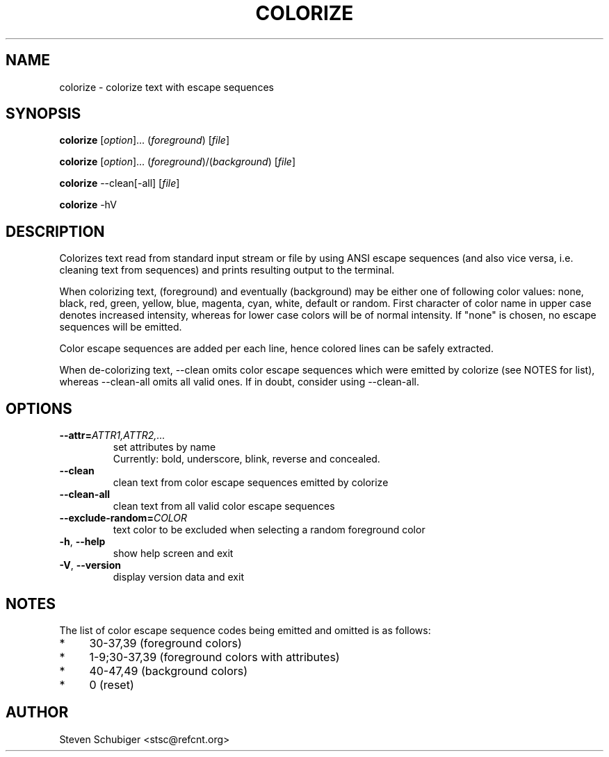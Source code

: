 .TH COLORIZE 1 "2017-04-19" "colorize v0.60" "User Commands"
.SH NAME
colorize \- colorize text with escape sequences
.SH SYNOPSIS
\fBcolorize\fR [\fIoption\fR]... (\fIforeground\fR) [\fIfile\fR]
.PP
\fBcolorize\fR [\fIoption\fR]... (\fIforeground\fR)/(\fIbackground\fR) [\fIfile\fR]
.PP
\fBcolorize\fR \-\-clean[\-all] [\fIfile\fR]
.PP
\fBcolorize\fR \-hV
.SH DESCRIPTION
Colorizes text read from standard input stream or file by using ANSI
escape sequences (and also vice versa, i.e. cleaning text from sequences)
and prints resulting output to the terminal.
.PP
When colorizing text, (foreground) and eventually (background) may be either
one of following color values: none, black, red, green, yellow, blue, magenta,
cyan, white, default or random.  First character of color name in upper
case denotes increased intensity, whereas for lower case colors will be of
normal intensity.  If "none" is chosen, no escape sequences will be emitted.
.PP
Color escape sequences are added per each line, hence colored lines can be
safely extracted.
.PP
When de-colorizing text, \-\-clean omits color escape sequences which
were emitted by colorize (see NOTES for list), whereas \-\-clean\-all
omits all valid ones.  If in doubt, consider using \-\-clean\-all.
.SH OPTIONS
.TP
.BR \-\-attr=\fIATTR1,ATTR2,...\fR
set attributes by name
.RS
Currently: bold, underscore, blink, reverse and concealed.
.RE
.TP
.BR \-\-clean
clean text from color escape sequences emitted by colorize
.TP
.BR \-\-clean\-all
clean text from all valid color escape sequences
.TP
.BR \-\-exclude\-random=\fICOLOR\fR
text color to be excluded when selecting a random foreground color
.TP
.BR \-h ", " \-\-help
show help screen and exit
.TP
.BR \-V ", " \-\-version
display version data and exit
.SH NOTES
The list of color escape sequence codes being emitted and omitted is
as follows:
.IP * 4
30-37,39 (foreground colors)
.IP * 4
1-9;30-37,39 (foreground colors with attributes)
.IP * 4
40-47,49 (background colors)
.IP * 4
0 (reset)
.SH AUTHOR
Steven Schubiger <stsc@refcnt.org>
